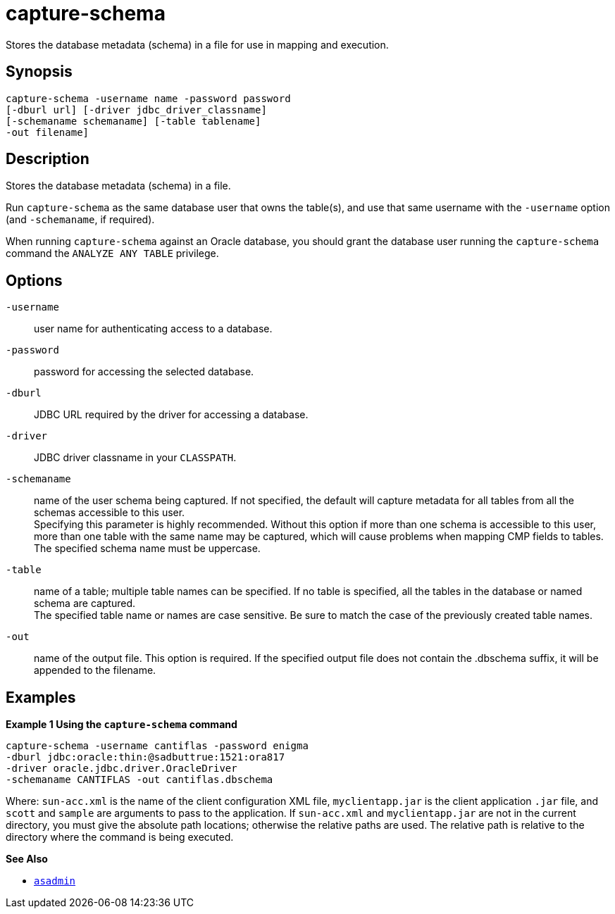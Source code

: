 [[capture-schema]]
= capture-schema

Stores the database metadata (schema) in a file for use in mapping and execution.

[[synopsis]]
== Synopsis

[source,shell]
----
capture-schema -username name -password password
[-dburl url] [-driver jdbc_driver_classname]
[-schemaname schemaname] [-table tablename]
-out filename]
----

[[description]]
== Description

Stores the database metadata (schema) in a file.

Run `capture-schema` as the same database user that owns the table(s),
and use that same username with the `-username` option (and
`-schemaname`, if required).

When running `capture-schema` against an Oracle database, you should
grant the database user running the `capture-schema` command the
`ANALYZE ANY TABLE` privilege.

[[options]]
== Options

`-username`::
  user name for authenticating access to a database.
`-password`::
  password for accessing the selected database.
`-dburl`::
  JDBC URL required by the driver for accessing a database.
`-driver`::
  JDBC driver classname in your `CLASSPATH`.
`-schemaname`::
  name of the user schema being captured. If not specified, the default
  will capture metadata for all tables from all the schemas accessible to this user. +
  Specifying this parameter is highly recommended. Without this option if more than one schema is accessible to this user, more than one
  table with the same name may be captured, which will cause problems when mapping CMP fields to tables. +
  The specified schema name must be uppercase.
`-table`::
  name of a table; multiple table names can be specified. If no table is specified, all the tables in the database or named schema are captured. +
  The specified table name or names are case sensitive. Be sure to match the case of the previously created table names.
`-out`::
  name of the output file. This option is required. If the specified output file does not contain the .dbschema suffix, it will be appended to the filename.

[[examples]]
== Examples

*Example 1 Using the `capture-schema` command*

[source,shell]
----
capture-schema -username cantiflas -password enigma
-dburl jdbc:oracle:thin:@sadbuttrue:1521:ora817
-driver oracle.jdbc.driver.OracleDriver
-schemaname CANTIFLAS -out cantiflas.dbschema
----

Where: `sun-acc.xml` is the name of the client configuration XML file, `myclientapp.jar` is the client application `.jar` file, and `scott` and
`sample` are arguments to pass to the application. If `sun-acc.xml` and `myclientapp.jar` are not in the current directory, you must give the absolute path locations; otherwise the relative paths are used.
The relative path is relative to the directory where the command is being executed.

*See Also*

* xref:asadmin.adoc#asadmin-1m[`asadmin`]


